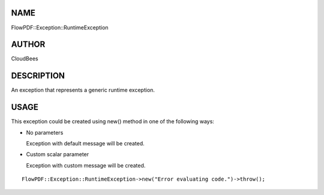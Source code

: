 NAME
====

FlowPDF::Exception::RuntimeException

AUTHOR
======

CloudBees

DESCRIPTION
===========

An exception that represents a generic runtime exception.

USAGE
=====

This exception could be created using new() method in one of the
following ways:

-  No parameters

   Exception with default message will be created.

-  Custom scalar parameter

   Exception with custom message will be created.

::


   FlowPDF::Exception::RuntimeException->new("Error evaluating code.")->throw();


